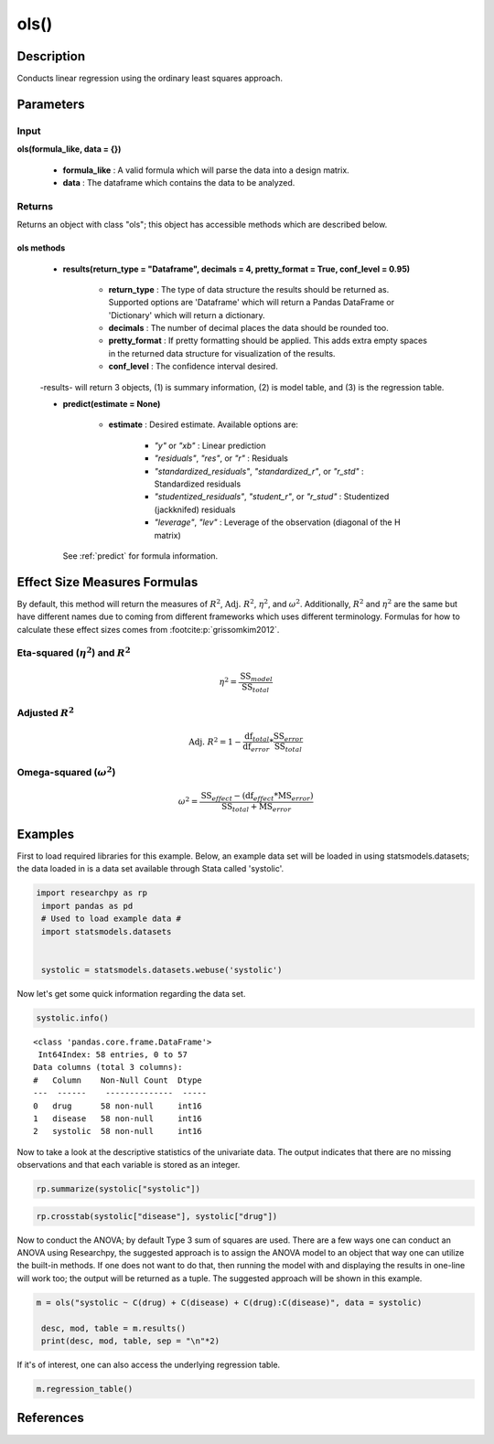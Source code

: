 *************
ols()
*************

Description
===========
Conducts linear regression using the ordinary least squares approach.



Parameters
==========

Input
-----
**ols(formula_like, data = {})**

  * **formula_like** : A valid formula which will parse the data into a design matrix.
  * **data** : The dataframe which contains the data to be analyzed.


Returns
-------
Returns an object with class "ols"; this object has accessible methods which are
described below.

ols methods
^^^^^^^^^^^^^

  * **results(return_type = "Dataframe", decimals = 4, pretty_format = True, conf_level = 0.95)**

      * **return_type** : The type of data structure the results should be returned as. Supported options are 'Dataframe' which will return a Pandas DataFrame or 'Dictionary' which will return a dictionary.
      * **decimals** : The number of decimal places the data should be rounded too.
      * **pretty_format** : If pretty formatting should be applied. This adds extra empty spaces in the returned data structure for visualization of the results.
      * **conf_level** : The confidence interval desired.

  -results- will return 3 objects, (1) is summary information, (2) is model table, and (3) is the regression table.

  * **predict(estimate = None)**

      * **estimate** : Desired estimate. Available options are:

          * *"y"* or *"xb"* : Linear prediction
          * *"residuals"*, *"res"*, or *"r"* : Residuals
          * *"standardized_residuals"*, *"standardized_r"*, or *"r_std"* : Standardized residuals
          * *"studentized_residuals"*, *"student_r"*, or *"r_stud"* : Studentized (jackknifed) residuals
          * *"leverage"*, *"lev"* : Leverage of the observation (diagonal of the H matrix)

    See :ref:`predict` for formula information.



Effect Size Measures Formulas
=============================
By default, this method will return the measures of :math:`R^2`, :math:`\text{Adj. }R^2`, :math:`\eta^2`, and :math:`\omega^2`.
Additionally, :math:`R^2` and :math:`\eta^2` are the same but have different names due to coming from different frameworks
which uses different terminology. Formulas for how to calculate these effect sizes
comes from :footcite:p:`grissomkim2012`.

Eta-squared (:math:`\eta^2`) and :math:`R^2`
----------------------------------------------

.. math::

  \eta^2 = \frac{\text{SS}_{model}}{\text{SS}_{total}}


Adjusted :math:`R^2`
---------------------

.. math::

  \text{Adj. }R^2 = 1 - \frac{\text{df}_{total}}{\text{df}_{error}} * \frac{\text{SS}_{error}}{\text{SS}_{total}}



Omega-squared (:math:`\omega^2`)
-----------------------------------

.. math::

  \omega^2 = \frac{\text{SS}_{effect} - (\text{df}_{effect} * \text{MS}_{error})}{\text{SS}_{total} + \text{MS}_{error}}




Examples
========
First to load required libraries for this example. Below, an example data set will be loaded
in using statsmodels.datasets; the data loaded in is a data set available through Stata
called 'systolic'.

.. code:: python

 import researchpy as rp
  import pandas as pd
  # Used to load example data #
  import statsmodels.datasets


  systolic = statsmodels.datasets.webuse('systolic')


Now let's get some quick information regarding the data set.

.. code:: python

  systolic.info()


.. parsed-literal::

    <class 'pandas.core.frame.DataFrame'>
     Int64Index: 58 entries, 0 to 57
    Data columns (total 3 columns):
    #   Column    Non-Null Count  Dtype
    ---  ------    --------------  -----
    0   drug      58 non-null     int16
    1   disease   58 non-null     int16
    2   systolic  58 non-null     int16



Now to take a look at the descriptive statistics of the univariate data. The output
indicates that there are no missing observations and that each variable is stored
as an integer.



.. code:: python

  rp.summarize(systolic["systolic"])

.. raw:: html

  <div style="overflow-x: auto;">
  <table class="dataframe">  <thead>    <tr style="text-align: right;">      <th></th>      <th>Name</th>      <th>N</th>      <th>Mean</th>      <th>Median</th>      <th>Variance</th>      <th>SD</th>      <th>SE</th>      <th>95% Conf. Interval</th>    </tr>  </thead>
  <tbody>    <tr>      <th>0</th>      <td>systolic</td>      <td>58</td>      <td>18.8793</td>      <td>21</td>      <td>163.862</td>      <td>12.8009</td>      <td>1.6808</td>      <td>[15.5135, 22.2451]</td>    </tr>  </tbody>
  </table>
  </div>







.. code:: python

  rp.crosstab(systolic["disease"], systolic["drug"])

.. raw:: html

  <div style="overflow-x: auto;">
  <table class="dataframe">  <thead>    <tr style="text-align: right;">      <th></th>      <th>Variable</th>      <th>Outcome</th>      <th>Count</th>      <th>Percent</th>    </tr>  </thead>  <tbody>    <tr>      <th>0</th>      <td>drug</td>      <td>4</td>      <td>16</td>      <td>27.59</td>    </tr>    <tr>      <th>1</th>      <td></td>      <td>2</td>      <td>15</td>      <td>25.86</td>    </tr>    <tr>      <th>2</th>      <td></td>      <td>1</td>      <td>15</td>      <td>25.86</td>    </tr>    <tr>      <th>3</th>      <td></td>      <td>3</td>      <td>12</td>      <td>20.69</td>    </tr>    <tr>      <th>4</th>      <td>disease</td>      <td>3</td>      <td>20</td>      <td>34.48</td>    </tr>    <tr>      <th>5</th>      <td></td>      <td>2</td>      <td>19</td>      <td>32.76</td>    </tr>    <tr>      <th>6</th>      <td></td>      <td>1</td>      <td>19</td>      <td>32.76</td>    </tr>  </tbody></table>
  </div>

Now to conduct the ANOVA; by default Type 3 sum of squares are used. There are a few
ways one can conduct an ANOVA using Researchpy, the suggested approach is to assign
the ANOVA model to an object that way one can utilize the built-in methods. If
one does not want to do that, then running the model with and displaying the results
in one-line will work too; the output will be returned as a tuple. The suggested
approach will be shown in this example.


.. code:: python

  m = ols("systolic ~ C(drug) + C(disease) + C(drug):C(disease)", data = systolic)

   desc, mod, table = m.results()
   print(desc, mod, table, sep = "\n"*2)

.. raw:: html

  <div style="overflow-x: auto;">
  <table><thead>    <tr style="text-align: right;">    </tr>  </thead>  <tbody>    <tr>     <th>Number of obs =</th>      <td>58.0000</td>    </tr>    <tr>      <th>Root MSE =</th>      <td>10.5096</td>    </tr>    <tr>      <th>R-squared =</th>      <td>0.4560</td>    </tr>    <tr>      <th>Adj R-squared =</th>      <td>0.3259</td>    </tr>  </tbody></table>
  </div>

  <div style="overflow-x: auto;">
  <table class="dataframe">  <thead>    <tr style="text-align: right;">      <th>Source</th>      <th>Sum of Squares</th>      <th>Degrees of Freedom</th>      <th>Mean Squares</th>      <th>F value</th>      <th>p-value</th>      <th>Eta squared</th>      <th>Omega squared</th>    </tr>  </thead>  <tbody>    <tr>      <td>Model</td>      <td>4259.3385</td>      <td>11</td>      <td>387.2126</td>      <td>3.5057</td>      <td>0.0013</td>      <td>0.456</td>      <td>0.3221</td>    </tr>    <tr>      <td></td>      <td></td>      <td></td>      <td></td>      <td></td>      <td></td>      <td></td>      <td></td>    </tr>    <tr>      <td>Residual</td>      <td>5080.8167</td>      <td>46</td>      <td>110.4525</td>      <td></td>      <td></td>      <td></td>      <td></td>    </tr>    <tr>      <td>Total</td>      <td>9340.1552</td>      <td>57</td>      <td>163.8624</td>      <td></td>      <td></td>      <td></td>      <td></td>    </tr>  </tbody>
  </table>
  </div>

  <div style="overflow-x: auto;">
  <table class="dataframe">  <thead>    <tr style="text-align: right;">      <th>Source</th>      <th>Sum of Squares</th>      <th>Degrees of Freedom</th>      <th>Mean Squares</th>      <th>F value</th>      <th>p-value</th>      <th>Eta squared</th>      <th>Omega squared</th>    </tr>  </thead>  <tbody>    <tr>      <td>Model</td>      <td>4,259.3385</td>      <td>11</td>      <td>387.2126</td>      <td>3.5057</td>      <td>0.0013</td>      <td>0.4560</td>      <td>0.3221</td>    </tr>    <tr>      <td></td>      <td></td>      <td></td>      <td></td>      <td></td>      <td></td>      <td></td>      <td></td>    </tr>    <tr>      <td>drug</td>      <td>2,997.4719</td>      <td>3.0000</td>      <td>999.1573</td>      <td>9.0460</td>      <td>0.0001</td>      <td>0.3711</td>      <td>0.2939</td>    </tr>    <tr>      <td>disease</td>      <td>415.8730</td>      <td>2.0000</td>      <td>207.9365</td>      <td>1.8826</td>      <td>0.1637</td>      <td>0.0757</td>      <td>0.0295</td>    </tr>    <tr>      <td>drug:disease</td>      <td>707.2663</td>      <td>6.0000</td>      <td>117.8777</td>      <td>1.0672</td>      <td>0.3958</td>      <td>0.1222</td>      <td>0.0069</td>    </tr>    <tr>      <td></td>      <td></td>      <td></td>      <td></td>      <td></td>      <td></td>      <td></td>      <td></td>    </tr>    <tr>      <td>Residual</td>      <td>5,080.8167</td>      <td>46</td>      <td>110.4525</td>      <td></td>      <td></td>      <td></td>      <td></td>    </tr>    <tr>      <td>Total</td>      <td>9,340.1552</td>      <td>57</td>      <td>163.8624</td>      <td></td>      <td></td>      <td></td>      <td></td>    </tr>  </tbody></table>
  </div>

If it's of interest, one can also access the underlying regression table.


.. code:: python

  m.regression_table()


.. raw:: html

  <div style="overflow-x: auto;">
  <table class="dataframe">  <thead>    <tr style="text-align: right;">      <th>systolic</th>      <th>Coef.</th>      <th>Std. Err.</th>      <th>t</th>      <th>p-value</th>      <th>95% Conf. Interval</th>    </tr>  </thead>  <tbody>    <tr>      <td>Intercept</td>      <td>29.3333</td>      <td>4.2905</td>      <td>6.8367</td>      <td>0.0000</td>      <td>[20.6969, 37.9697]</td>    </tr>    <tr>      <td>drug</td>      <td></td>      <td></td>      <td></td>      <td></td>      <td></td>    </tr>    <tr>      <td>1</td>      <td>(reference)</td>      <td></td>      <td></td>      <td></td>      <td></td>    </tr>    <tr>      <td>2</td>      <td>-1.3333</td>      <td>6.3639</td>      <td>-0.2095</td>      <td>0.8350</td>      <td>[-14.1432, 11.4765]</td>    </tr>    <tr>      <td>3</td>      <td>-13.0000</td>      <td>7.4314</td>      <td>-1.7493</td>      <td>0.0869</td>      <td>[-27.9587, 1.9587]</td>    </tr>    <tr>      <td>4</td>      <td>-15.7333</td>      <td>6.3639</td>      <td>-2.4723</td>      <td>0.0172</td>      <td>[-28.5432, -2.9235]</td>    </tr>    <tr>      <td>disease</td>      <td></td>      <td></td>      <td></td>      <td></td>      <td></td>    </tr>    <tr>      <td>1</td>      <td>(reference)</td>      <td></td>      <td></td>      <td></td>      <td></td>    </tr>    <tr>      <td>2</td>      <td>-1.0833</td>      <td>6.7839</td>      <td>-0.1597</td>      <td>0.8738</td>      <td>[-14.7387, 12.572]</td>    </tr>    <tr>      <td>3</td>      <td>-8.9333</td>      <td>6.3639</td>      <td>-1.4038</td>      <td>0.1671</td>      <td>[-21.7432, 3.8765]</td>    </tr>    <tr>      <td>drug:disease</td>      <td></td>      <td></td>      <td></td>      <td></td>      <td></td>    </tr>    <tr>      <td>2:2</td>      <td>6.5833</td>      <td>9.7839</td>      <td>0.6729</td>      <td>0.5044</td>      <td>[-13.1107, 26.2774]</td>    </tr>    <tr>      <td>2:3</td>      <td>-0.9000</td>      <td>8.9999</td>      <td>-0.1000</td>      <td>0.9208</td>      <td>[-19.0159, 17.2159]</td>    </tr>    <tr>      <td>3:2</td>      <td>-10.8500</td>      <td>10.2435</td>      <td>-1.0592</td>      <td>0.2950</td>      <td>[-31.4692, 9.7692]</td>    </tr>    <tr>      <td>3:3</td>      <td>1.1000</td>      <td>10.2435</td>      <td>0.1074</td>      <td>0.9150</td>      <td>[-19.5192, 21.7192]</td>    </tr>    <tr>      <td>4:2</td>      <td>0.3167</td>      <td>9.3017</td>      <td>0.0340</td>      <td>0.9730</td>      <td>[-18.4066, 19.04]</td>    </tr>    <tr>      <td>4:3</td>      <td>9.5333</td>      <td>9.2022</td>      <td>1.0360</td>      <td>0.3056</td>      <td>[-8.9897, 28.0564]</td>    </tr>  </tbody></table>
  </div>

References
==========

.. footbibliography::
